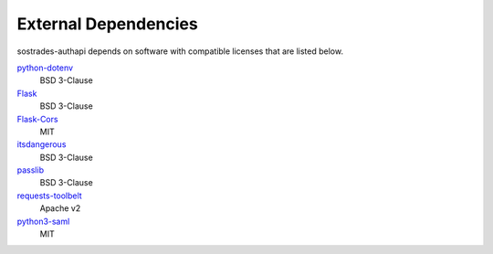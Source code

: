 External Dependencies
---------------------

sostrades-authapi depends on software with compatible licenses that are listed below.

`python-dotenv <https://saurabh-kumar.com/python-dotenv/>`_
    BSD 3-Clause
    
`Flask <https://flask.palletsprojects.com/en/2.0.x/>`_
    BSD 3-Clause
    
`Flask-Cors <https://flask-cors.readthedocs.io/en/latest/>`_
    MIT
    
`itsdangerous <https://itsdangerous.palletsprojects.com/en/2.0.x/>`_
    BSD 3-Clause
    
`passlib <https://passlib.readthedocs.io/en/stable/>`_
    BSD 3-Clause

`requests-toolbelt <https://toolbelt.readthedocs.io/en/latest/>`_
    Apache v2
    
`python3-saml <https://github.com/onelogin/python3-saml>`_
    MIT